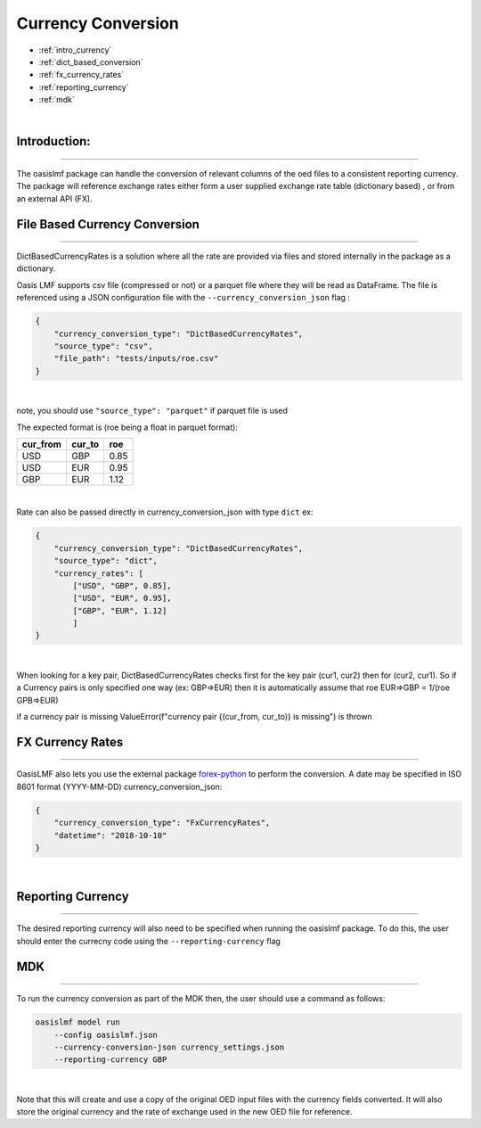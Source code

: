 Currency Conversion
==================


* :ref:`intro_currency`
* :ref:`dict_based_conversion`
* :ref:`fx_currency_rates`
* :ref:`reporting_currency`
* :ref:`mdk`

|
.. _intro_currency:

Introduction:
*************

----

The oasislmf package can handle the conversion of relevant columns of the oed files to a consistent reporting currency. 
The package will reference exchange rates either form a user supplied exchange rate table (dictionary based) , or from an external API (FX).


.. _dict_based_conversion:

File Based Currency Conversion
***************

----

DictBasedCurrencyRates is a solution where all the rate are provided via files and stored internally in the package as a dictionary.

Oasis LMF supports csv file (compressed or not) or a parquet file where they will be read as DataFrame.
The file is referenced using a JSON configuration file with the ``--currency_conversion_json`` flag :

.. code-block:: json

    {
        "currency_conversion_type": "DictBasedCurrencyRates",
        "source_type": "csv",
        "file_path": "tests/inputs/roe.csv"
    }

|

note, you should use ``"source_type": "parquet"`` if parquet file is used

The expected format is (roe being a float in parquet format):

.. csv-table::
   :header: cur_from,cur_to,roe

    USD,GBP,0.85
    USD,EUR,0.95
    GBP,EUR,1.12

|

Rate can also be passed directly in currency_conversion_json with type ``dict``
ex:


.. code-block:: json

    {
        "currency_conversion_type": "DictBasedCurrencyRates",
        "source_type": "dict",
        "currency_rates": [
            ["USD", "GBP", 0.85],
            ["USD", "EUR", 0.95],
            ["GBP", "EUR", 1.12]
            ]
    }

|

When looking for a key pair, DictBasedCurrencyRates checks first for the key pair (cur1, cur2) then for (cur2, cur1).
So if a Currency pairs is only specified one way (ex: GBP=>EUR) then it is automatically assume that
roe EUR=>GBP = 1/(roe GPB=>EUR)

if a currency pair is missing ValueError(f"currency pair {(cur_from, cur_to)} is missing") is thrown


.. _fx_currency_rates:

FX Currency Rates
*****************************

----

OasisLMF also lets you use the external package `forex-python <https://forex-python.readthedocs.io/en/latest/usage.html>`_
to perform the conversion. A date may be specified in ISO 8601 format (YYYY-MM-DD)
currency_conversion_json:

.. code-block:: json

    {
        "currency_conversion_type": "FxCurrencyRates",
        "datetime": "2018-10-10"
    }

|


.. _reporting_currency:

Reporting Currency
*****************************

----

The desired reporting currency will also need to be specified when running the oasislmf package.
To do this, the user should enter the currecny code using the ``--reporting-currency`` flag


.. _mdk:

MDK
*****************************

----

To run the currency conversion as part of the MDK then, the user should use a command as follows:

.. code-block:: sh

    oasislmf model run 
        --config oasislmf.json 
        --currency-conversion-json currency_settings.json 
        --reporting-currency GBP

|

Note that this will create and use a copy of the original OED input files with the currency fields converted.
It will also store the original currency and the rate of exchange used in the new OED file for reference.